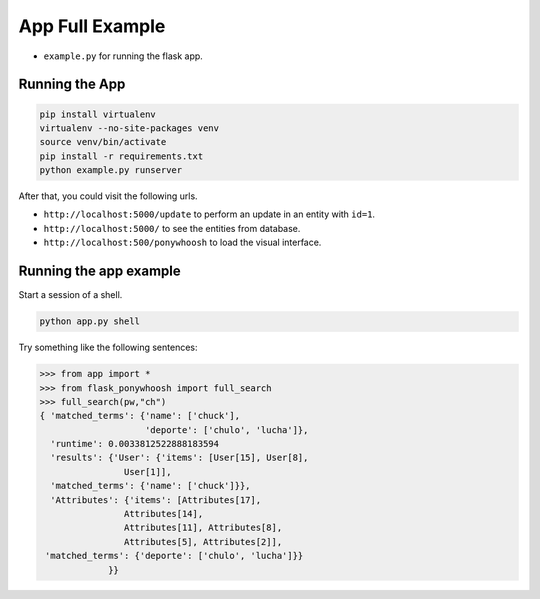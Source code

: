 .. _contexts:
=================
App Full Example
=================

-  ``example.py`` for running the flask app.


Running the App
***************************************

.. code:: bash

    pip install virtualenv
    virtualenv --no-site-packages venv
    source venv/bin/activate
    pip install -r requirements.txt
    python example.py runserver

After that, you could visit the following urls.


-  ``http://localhost:5000/update`` to perform an update in an entity
   with ``id=1``.
-  ``http://localhost:5000/`` to see the entities from database.
- ``http://localhost:500/ponywhoosh`` to load the visual  interface. 

Running the app example
***************************************

Start a session of a shell.

.. code:: bash

    python app.py shell

Try something like the following sentences:

.. code:: python

    >>> from app import *
    >>> from flask_ponywhoosh import full_search
    >>> full_search(pw,"ch")
    { 'matched_terms': {'name': ['chuck'], 
                        'deporte': ['chulo', 'lucha']}, 
      'runtime': 0.0033812522888183594  
      'results': {'User': {'items': [User[15], User[8], 
                    User[1]],     
      'matched_terms': {'name': ['chuck']}}, 
      'Attributes': {'items': [Attributes[17], 
                    Attributes[14],         
                    Attributes[11], Attributes[8], 
                    Attributes[5], Attributes[2]],
     'matched_terms': {'deporte': ['chulo', 'lucha']}}
                 }}
